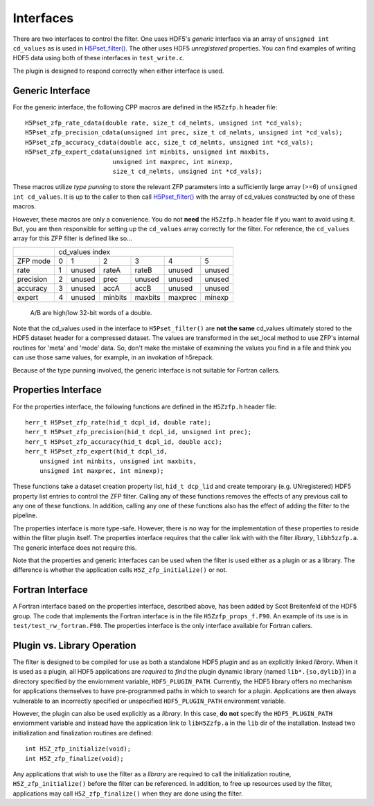 ==========
Interfaces
==========

There  are two  interfaces  to  control the  filter.  One uses  HDF5's
*generic* interface via  an array of ``unsigned int cd_values`` as is used
in `H5Pset_filter() <https://support.hdfgroup.org/HDF5/doc/RM/RM_H5P.html#Property-SetFilter>`_. The other
uses HDF5 *unregistered* properties. You  can find examples  of writing
HDF5 data using both of these interfaces in ``test_write.c``.

The plugin is designed to respond correctly when either interface is used.

.. _generic-interface:

-----------------
Generic Interface
-----------------

For the generic interface, the following CPP macros  are defined in
the ``H5Zzfp.h`` header file::

    H5Pset_zfp_rate_cdata(double rate, size_t cd_nelmts, unsigned int *cd_vals);
    H5Pset_zfp_precision_cdata(unsigned int prec, size_t cd_nelmts, unsigned int *cd_vals);
    H5Pset_zfp_accuracy_cdata(double acc, size_t cd_nelmts, unsigned int *cd_vals);
    H5Pset_zfp_expert_cdata(unsigned int minbits, unsigned int maxbits,
                            unsigned int maxprec, int minexp,
                            size_t cd_nelmts, unsigned int *cd_vals);

These  macros  utilize *type punning* to store the relevant ZFP parameters  into  a
sufficiently large array (>=6) of ``unsigned int cd_values``. It is up to
the  caller to  then call
`H5Pset_filter() <https://support.hdfgroup.org/HDF5/doc/RM/RM_H5P.html#Property-SetFilter>`_
with  the array  of cd_values constructed by one of these macros.

However, these  macros are only a  convenience. You do  not **need** the
``H5Zzfp.h`` header file if you want  to avoid using it. But, you are then
responsible  for setting  up  the ``cd_values``  array  correctly for  the
filter.  For reference,  the ``cd_values``  array for  this ZFP  filter is
defined like so...

+-----------+---------------------------------------------------------+
|           |                     cd_values index                     |
+-----------+--------+--------+---------+---------+---------+---------+
| ZFP mode  |     0  |    1   |    2    |    3    |    4    |    5    | 
+-----------+--------+--------+---------+---------+---------+---------+
| rate      |     1  | unused |  rateA  |  rateB  |  unused |  unused |
+-----------+--------+--------+---------+---------+---------+---------+
| precision |     2  | unused |  prec   |  unused |  unused |  unused |
+-----------+--------+--------+---------+---------+---------+---------+
| accuracy  |     3  | unused |  accA   |  accB   |  unused |  unused |
+-----------+--------+--------+---------+---------+---------+---------+
| expert    |     4  | unused |  minbits|  maxbits|  maxprec|  minexp |
+-----------+--------+--------+---------+---------+---------+---------+
                   A/B are high/low 32-bit words of a double.

Note that  the cd_values  used in the  interface to  ``H5Pset_filter()`` are
**not the same** cd_values ultimately stored  to the HDF5 dataset header
for a compressed dataset. The  values are transformed in the set_local
method to use ZFP's internal  routines for 'meta' and 'mode' data. So,
don't make the mistake of examining  the values you find in a file and
think you can use those same  values, for example, in an invokation of
h5repack.

Because of the type punning involved, the generic interface is not
suitable for Fortran callers.

.. _properties-interface:

----------
Properties Interface
----------

For the properties interface, the following functions are defined in
the ``H5Zzfp.h`` header file::

    herr_t H5Pset_zfp_rate(hid_t dcpl_id, double rate);
    herr_t H5Pset_zfp_precision(hid_t dcpl_id, unsigned int prec);
    herr_t H5Pset_zfp_accuracy(hid_t dcpl_id, double acc);
    herr_t H5Pset_zfp_expert(hid_t dcpl_id,
        unsigned int minbits, unsigned int maxbits,
        unsigned int maxprec, int minexp);

These  functions take a dataset creation property list, ``hid_t dcp_lid`` and
create  temporary (e.g.  UNregistered)  HDF5 property
list entries  to control the  ZFP filter. Calling any of these functions
removes the effects of any previous call to any one of these functions.
In addition, calling any one of these functions also has the effect of
adding the filter to the pipeline.

The properties interface  is more type-safe. However, there  is no way
for the implementation of these properties to reside within the filter
plugin itself. The properties  interface requires that the caller link
with  with the filter *library*, ``libh5zzfp.a``.  The generic 
interface does not require this.

Note that the properties and generic interfaces can be used when the
filter is used either as a plugin or as a library. The difference
is whether the application calls ``H5Z_zfp_initialize()`` or not.

----
Fortran Interface
----

A Fortran interface based on the properties interface, described above,
has been added by Scot Breitenfeld of the HDF5 group. The code that
implements the Fortran interface is in the file ``H5Zzfp_props_f.F90``.
An example of its use is in ``test/test_rw_fortran.F90``. The properties
interface is the only interface available for Fortran callers.

.. _plugin-vs-library:

----
Plugin vs. Library Operation
----

The filter is designed to be compiled for use as both a standalone HDF5 *plugin*
and as an explicitly linked *library*.
When it is used as a plugin, all HDF5 applications are *required*
to *find* the plugin dynamic library (named ``lib*.{so,dylib}``)
in a directory specified by the enviornment
variable, ``HDF5_PLUGIN_PATH``. Currently, the HDF5 library offers
no mechanism for applications themselves to have pre-programmed
paths in which to search for a plugin. Applications are
then always vulnerable to an incorrectly specified or unspecified ``HDF5_PLUGIN_PATH``
environment variable.

However, the plugin can also be used explicitly as a *library*. In this case,
**do** **not** specify the ``HDF5_PLUGIN_PATH`` enviornment variable and instead
have the application link to ``libH5Zzfp.a`` in the ``lib`` dir of the installation.
Instead two initialization and finalization routines are defined::

    int H5Z_zfp_initialize(void);
    int H5Z_zfp_finalize(void);

Any applications that wish to use the filter as a *library* are required to call
the initialization routine, ``H5Z_zfp_initialize()`` before the filter can be
referenced. In addition, to free up resources used by the filter, applications may
call ``H5Z_zfp_finalize()`` when they are done using the filter.
